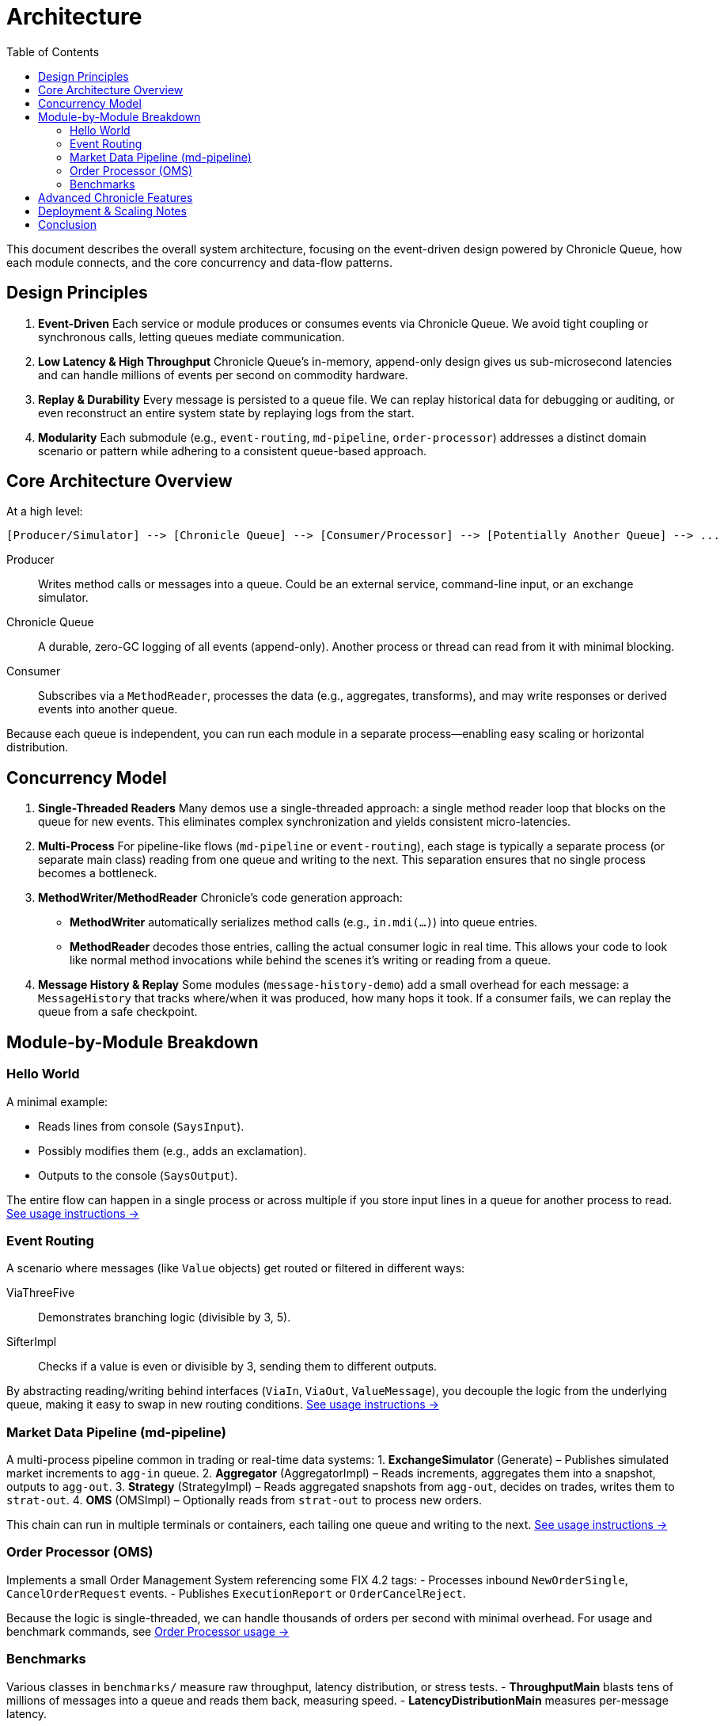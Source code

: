 = Architecture
:toc:

This document describes the overall system architecture, focusing on the event-driven design powered by Chronicle Queue, how each module connects, and the core concurrency and data-flow patterns.

== Design Principles

1. **Event-Driven**  
   Each service or module produces or consumes events via Chronicle Queue. We avoid tight coupling or synchronous calls, letting queues mediate communication.

2. **Low Latency & High Throughput**  
   Chronicle Queue’s in-memory, append-only design gives us sub-microsecond latencies and can handle millions of events per second on commodity hardware.

3. **Replay & Durability**  
   Every message is persisted to a queue file. We can replay historical data for debugging or auditing, or even reconstruct an entire system state by replaying logs from the start.

4. **Modularity**  
   Each submodule (e.g., `event-routing`, `md-pipeline`, `order-processor`) addresses a distinct domain scenario or pattern while adhering to a consistent queue-based approach.

== Core Architecture Overview

At a high level:

[source]
----
[Producer/Simulator] --> [Chronicle Queue] --> [Consumer/Processor] --> [Potentially Another Queue] --> ...
----

Producer :: Writes method calls or messages into a queue. Could be an external service, command-line input, or an exchange simulator.
Chronicle Queue :: A durable, zero-GC logging of all events (append-only). Another process or thread can read from it with minimal blocking.
Consumer :: Subscribes via a `MethodReader`, processes the data (e.g., aggregates, transforms), and may write responses or derived events into another queue.

Because each queue is independent, you can run each module in a separate process—enabling easy scaling or horizontal distribution.

== Concurrency Model

1. **Single-Threaded Readers**
Many demos use a single-threaded approach: a single method reader loop that blocks on the queue for new events. This eliminates complex synchronization and yields consistent micro-latencies.

2. **Multi-Process**
For pipeline-like flows (`md-pipeline` or `event-routing`), each stage is typically a separate process (or separate main class) reading from one queue and writing to the next. This separation ensures that no single process becomes a bottleneck.

3. **MethodWriter/MethodReader**
Chronicle’s code generation approach:
- **MethodWriter** automatically serializes method calls (e.g., `in.mdi(...)`) into queue entries.
- **MethodReader** decodes those entries, calling the actual consumer logic in real time.
This allows your code to look like normal method invocations while behind the scenes it’s writing or reading from a queue.

4. **Message History & Replay**
Some modules (`message-history-demo`) add a small overhead for each message: a `MessageHistory` that tracks where/when it was produced, how many hops it took. If a consumer fails, we can replay the queue from a safe checkpoint.

== Module-by-Module Breakdown

=== Hello World
A minimal example:

- Reads lines from console (`SaysInput`).
- Possibly modifies them (e.g., adds an exclamation).
- Outputs to the console (`SaysOutput`).

The entire flow can happen in a single process or across multiple if you store input lines in a queue for another process to read.
xref:usage-and-tests.adoc#hello-world[See usage instructions →]

=== Event Routing
A scenario where messages (like `Value` objects) get routed or filtered in different ways:

ViaThreeFive :: Demonstrates branching logic (divisible by 3, 5).
SifterImpl :: Checks if a value is even or divisible by 3, sending them to different outputs.

By abstracting reading/writing behind interfaces (`ViaIn`, `ViaOut`, `ValueMessage`), you decouple the logic from the underlying queue, making it easy to swap in new routing conditions.
xref:usage-and-tests.adoc#event-routing[See usage instructions →]

=== Market Data Pipeline (md-pipeline)
A multi-process pipeline common in trading or real-time data systems:
1. **ExchangeSimulator** (Generate) – Publishes simulated market increments to `agg-in` queue.
2. **Aggregator** (AggregatorImpl) – Reads increments, aggregates them into a snapshot, outputs to `agg-out`.
3. **Strategy** (StrategyImpl) – Reads aggregated snapshots from `agg-out`, decides on trades, writes them to `strat-out`.
4. **OMS** (OMSImpl) – Optionally reads from `strat-out` to process new orders.

This chain can run in multiple terminals or containers, each tailing one queue and writing to the next.
xref:usage-and-tests.adoc#md-pipeline[See usage instructions →]

=== Order Processor (OMS)
Implements a small Order Management System referencing some FIX 4.2 tags:
- Processes inbound `NewOrderSingle`, `CancelOrderRequest` events.
- Publishes `ExecutionReport` or `OrderCancelReject`.

Because the logic is single-threaded, we can handle thousands of orders per second with minimal overhead. For usage and benchmark commands, see xref:usage-and-tests.adoc#order-processor[Order Processor usage →]

=== Benchmarks
Various classes in `benchmarks/` measure raw throughput, latency distribution, or stress tests.
- **ThroughputMain** blasts tens of millions of messages into a queue and reads them back, measuring speed.
- **LatencyDistributionMain** measures per-message latency.

For how to run these tests, see xref:usage-and-tests.adoc#benchmarks[Benchmarking →].

== Advanced Chronicle Features

1. **Shared Memory & Replication**
By default, Chronicle queues store data in memory-mapped files. This is nearly as fast as raw memory access. For advanced setups, Chronicle can replicate data across processes or even machines in near real-time.

2. **Chronicle Map**
Some submodules (like account-based demos) may store large key-value data in an off-heap map (Chronicle Map). This is not extensively shown in the main modules but can be integrated in a similar pattern.

3. **Custom Converters & Interceptors**
Chronicle supports user-defined converters (e.g., Base85 encoding for IDs), as well as interceptors to log or transform data during reads/writes.

4. **Message History**
The `message-history-demo` shows how each queue hop can track timing and source IDs, enabling advanced debugging or performance audits.

== Deployment & Scaling Notes

Single Host :: You can run multiple modules on the same machine, each pointing to different queue directories, achieving near-zero-latency hops.
Distributed :: Place each module on a separate host or container. Latencies may increase with network overhead, but you still preserve asynchronous queue-based flows.
Auto-Restart :: Because the queue is durable, if a consumer process is restarted, it can resume from the last confirmed index, ensuring no data loss or duplication.

== Conclusion

This architecture leverages Chronicle’s strengths—durability, minimal GC, sub-microsecond latencies—while illustrating an event-driven approach across multiple domain demos (Hello World, Event Routing, MD Pipeline, Order Processor, etc.). The result is a flexible yet high-performance platform for real-time event processing, easily extended or replicated into production-ready systems.

For instructions on **running** these modules or **testing** them with YAML scenarios, see xref:usage-and-tests.adoc[Usage & Tests]. For **style guidelines** and domain references (e.g., FIX 4.2), see xref:reference.adoc[Reference].
